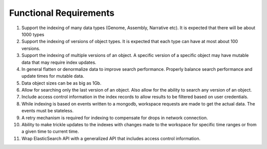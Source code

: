 Functional Requirements
========================

1. Support the indexing of many data types (Genome, Assembly, Narrative etc). It is expected that there will be about 1000 types

2. Support the indexing of versions of object types. It is expected that each type can have at most about 100 versions.

3. Support the indexing of multiple versions of an object. A specific version of a specific object may have mutable data that may require index updates.

4. In general flatten or denormalize data to improve search performance. Properly balance search performance and update times for mutable data.

5. Data object sizes can be as big as 1Gb.

6. Allow for searching only the last version of an object. Also allow for the ability to search any version of an object.

7. Include access control information in the index records to allow results to be filtered based on user credentials.

8. While indexing is based on events written to a mongodb, workspace requests are made to get the actual data. The events must be stateless.

9. A retry mechanism is required for indexing to compensate for drops in network connection.

10. Ability to make trickle updates to the indexes with changes made to the workspace for specific time ranges or from a given time to current time.

11. Wrap ElasticSearch API with a generalized API that includes access control information.